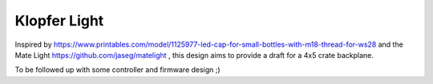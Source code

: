 Klopfer Light
=============

.. figure:: ./klopferlight.png


Inspired by https://www.printables.com/model/1125977-led-cap-for-small-bottles-with-m18-thread-for-ws28 and the Mate Light https://github.com/jaseg/matelight , this design aims to provide a draft for a 4x5 crate backplane.

To be followed up with some controller and firmware design ;)
